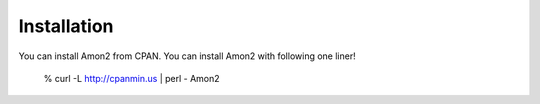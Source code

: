 Installation
============

You can install Amon2 from CPAN. You can install Amon2 with following one liner!

    % curl -L http://cpanmin.us | perl - Amon2

